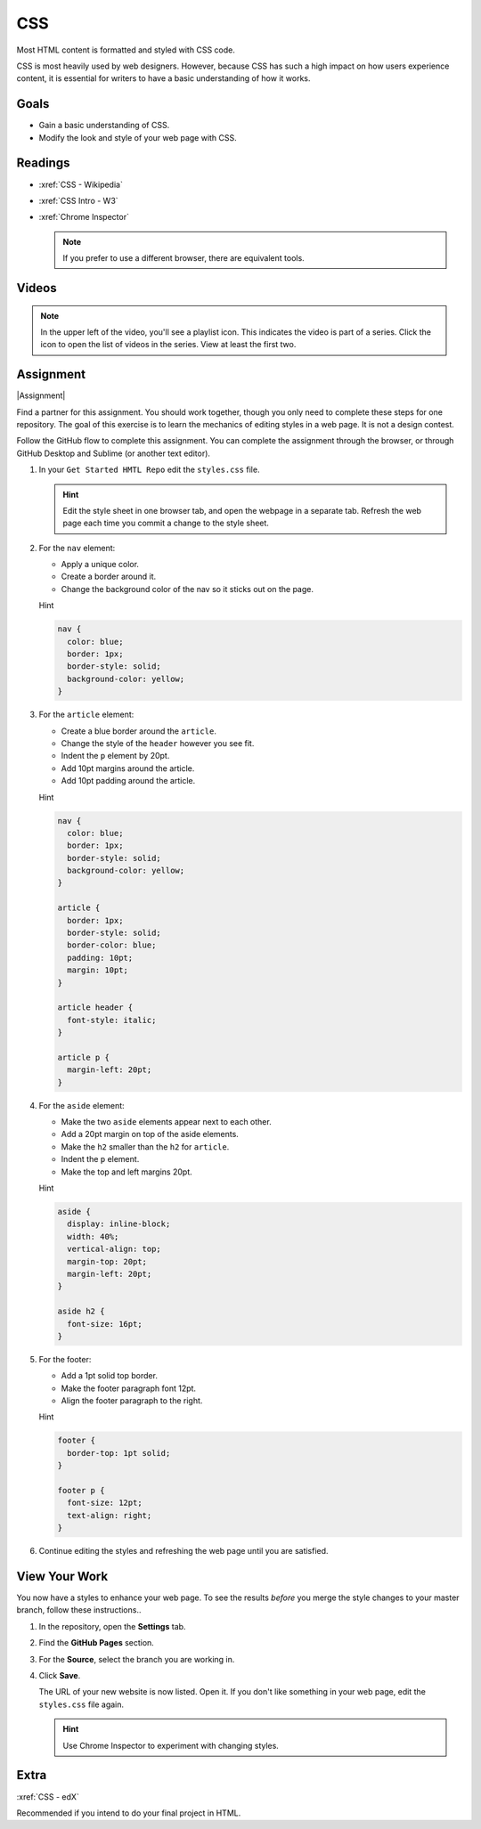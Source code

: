 .. _CSS:

CSS
#########

Most HTML content is formatted and styled with CSS code.

CSS is most heavily used by web designers.  However, because CSS has such a
high impact on how users experience content, it is essential for writers to
have a basic understanding of how it works.

Goals
*********

* Gain a basic understanding of CSS.

* Modify the look and style of your web page with CSS.

Readings
*********

* :xref:`CSS - Wikipedia`

* :xref:`CSS Intro - W3`

* :xref:`Chrome Inspector`

  .. note:: If you prefer to use a different browser, there are equivalent tools.

Videos
*******

.. youtube:: qKoajPPWpmo?list=PLr6-GrHUlVf8JIgLcu3sHigvQjTw_aC9C

.. note::  In the upper left of the video, you'll see a playlist icon.  This
  indicates the video is part of a series.  Click the icon to open the list of
  videos in the series.  View at least the first two.

.. youtube:: nV9PLPFTnkE

Assignment
************

|Assignment|

Find a partner for this assignment.  You should work together, though you only
need to complete these steps for one repository. The goal of this exercise is to learn the mechanics of editing styles in a web page.  It is not a design contest.

Follow the GitHub flow to complete this assignment. You can complete the
assignment through the browser, or through GitHub Desktop and Sublime (or another
text editor).



#. In your ``Get Started HMTL Repo`` edit the ``styles.css`` file.

   .. include:: snippets/master_branch.txt

   .. hint:: Edit the style sheet in one browser tab, and open the webpage in a separate tab. Refresh the web page each time you commit a change to the style sheet.

#. For the ``nav`` element:

   * Apply a unique color.
   * Create a border around it.
   * Change the background color of the nav so it sticks out on the page.

   .. container:: toggle

     .. container:: header

       Hint

     .. code-block:: html

        nav {
          color: blue;
          border: 1px;
          border-style: solid;
          background-color: yellow;
        }

#. For the ``article`` element:

   * Create a blue border around the ``article``.
   * Change the style of the ``header`` however you see fit.
   * Indent the ``p`` element by 20pt.
   * Add 10pt margins around the article.
   * Add 10pt padding around the article.

   .. container:: toggle

     .. container:: header

       Hint

     .. code-block:: html
 
        nav {
          color: blue;
          border: 1px;
          border-style: solid;
          background-color: yellow;
        }

        article {
          border: 1px;
          border-style: solid;
          border-color: blue;
          padding: 10pt;
          margin: 10pt;
        }

        article header {
          font-style: italic;
        }

        article p {
          margin-left: 20pt;
        }
        

#. For the ``aside`` element:

   * Make the two  ``aside`` elements appear next to each other.
   * Add a 20pt margin on top of the aside elements.
   * Make the ``h2`` smaller than the ``h2`` for ``article``.
   * Indent the ``p`` element.
   * Make the top and left margins 20pt.

   .. container:: toggle

     .. container:: header

       Hint

     .. code-block:: html
 
        aside {
          display: inline-block;
          width: 40%;
          vertical-align: top;
          margin-top: 20pt;
          margin-left: 20pt;
        }

        aside h2 {
          font-size: 16pt;
        }
                

#. For the footer:

   * Add a 1pt solid top border.
   * Make the footer paragraph font 12pt.
   * Align the footer paragraph to the right.

   .. container:: toggle

     .. container:: header

       Hint

     .. code-block:: html
 
        footer {
          border-top: 1pt solid;
        }

        footer p {
          font-size: 12pt;
          text-align: right;
        }
          

#. Continue editing the styles and refreshing the web page until you are
   satisfied.

View Your Work
****************

You now have a styles to enhance your web page. To see the results *before* you merge the style changes to your master branch, follow these instructions..

#. In the repository, open the **Settings** tab.

#. Find the **GitHub Pages** section.

#. For the **Source**, select the branch you are working in.
   
#. Click **Save**.

   The URL of your new website is now listed. Open it.  If you don't like
   something in your web page, edit the ``styles.css`` file again.

   .. hint:: Use Chrome Inspector to experiment with changing styles.


Extra 
*************

:xref:`CSS - edX`

Recommended if you intend to do your final project in HTML.

